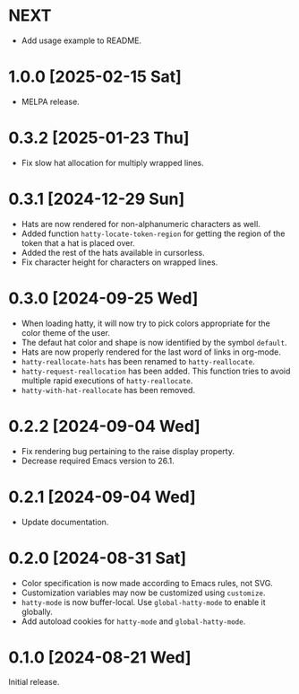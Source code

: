 * NEXT
- Add usage example to README.

* 1.0.0 [2025-02-15 Sat]
- MELPA release.

* 0.3.2 [2025-01-23 Thu]
- Fix slow hat allocation for multiply wrapped lines.

* 0.3.1 [2024-12-29 Sun]
- Hats are now rendered for non-alphanumeric characters as well.
- Added function ~hatty-locate-token-region~ for getting the region of
  the token that a hat is placed over.
- Added the rest of the hats available in cursorless.
- Fix character height for characters on wrapped lines.

* 0.3.0 [2024-09-25 Wed]
- When loading hatty, it will now try to pick colors appropriate for
  the color theme of the user.
- The defaut hat color and shape is now identified by the symbol
  ~default~.
- Hats are now properly rendered for the last word of links in
  org-mode.
- ~hatty-reallocate-hats~ has been renamed to ~hatty-reallocate~.
- ~hatty-request-reallocation~ has been added.  This function tries to
  avoid multiple rapid executions of ~hatty-reallocate~.
- ~hatty-with-hat-reallocate~ has been removed.

* 0.2.2 [2024-09-04 Wed]
- Fix rendering bug pertaining to the raise display property.
- Decrease required Emacs version to 26.1.

* 0.2.1 [2024-09-04 Wed]
- Update documentation.

* 0.2.0 [2024-08-31 Sat]
- Color specification is now made according to Emacs rules, not SVG.
- Customization variables may now be customized using ~customize~.
- ~hatty-mode~ is now buffer-local.  Use ~global-hatty-mode~ to enable
  it globally.
- Add autoload cookies for ~hatty-mode~ and ~global-hatty-mode~.

* 0.1.0 [2024-08-21 Wed]
Initial release.
